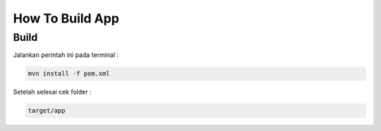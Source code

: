 How To Build App
===================================
.. _buildpackage:

Build
------------

Jalankan perintah ini pada terminal :

.. code-block:: console

    mvn install -f pom.xml

Setelah selesai cek folder :

.. code-block:: console

    target/app


.. autosummary::
   :toctree: generated

   lumache
